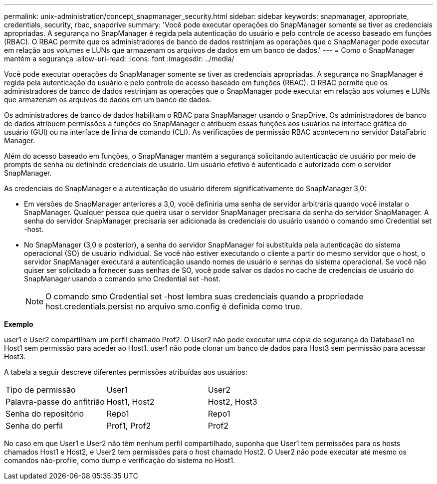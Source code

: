 ---
permalink: unix-administration/concept_snapmanager_security.html 
sidebar: sidebar 
keywords: snapmanager, appropriate, credentials, security, rbac, snapdrive 
summary: 'Você pode executar operações do SnapManager somente se tiver as credenciais apropriadas. A segurança no SnapManager é regida pela autenticação do usuário e pelo controle de acesso baseado em funções (RBAC). O RBAC permite que os administradores de banco de dados restrinjam as operações que o SnapManager pode executar em relação aos volumes e LUNs que armazenam os arquivos de dados em um banco de dados.' 
---
= Como o SnapManager mantém a segurança
:allow-uri-read: 
:icons: font
:imagesdir: ../media/


[role="lead"]
Você pode executar operações do SnapManager somente se tiver as credenciais apropriadas. A segurança no SnapManager é regida pela autenticação do usuário e pelo controle de acesso baseado em funções (RBAC). O RBAC permite que os administradores de banco de dados restrinjam as operações que o SnapManager pode executar em relação aos volumes e LUNs que armazenam os arquivos de dados em um banco de dados.

Os administradores de banco de dados habilitam o RBAC para SnapManager usando o SnapDrive. Os administradores de banco de dados atribuem permissões a funções do SnapManager e atribuem essas funções aos usuários na interface gráfica do usuário (GUI) ou na interface de linha de comando (CLI). As verificações de permissão RBAC acontecem no servidor DataFabric Manager.

Além do acesso baseado em funções, o SnapManager mantém a segurança solicitando autenticação de usuário por meio de prompts de senha ou definindo credenciais de usuário. Um usuário efetivo é autenticado e autorizado com o servidor SnapManager.

As credenciais do SnapManager e a autenticação do usuário diferem significativamente do SnapManager 3,0:

* Em versões do SnapManager anteriores a 3,0, você definiria uma senha de servidor arbitrária quando você instalar o SnapManager. Qualquer pessoa que queira usar o servidor SnapManager precisaria da senha do servidor SnapManager. A senha do servidor SnapManager precisaria ser adicionada às credenciais do usuário usando o comando smo Credential set -host.
* No SnapManager (3,0 e posterior), a senha do servidor SnapManager foi substituída pela autenticação do sistema operacional (SO) de usuário individual. Se você não estiver executando o cliente a partir do mesmo servidor que o host, o servidor SnapManager executará a autenticação usando nomes de usuário e senhas do sistema operacional. Se você não quiser ser solicitado a fornecer suas senhas de SO, você pode salvar os dados no cache de credenciais de usuário do SnapManager usando o comando smo Credential set -host.
+

NOTE: O comando smo Credential set -host lembra suas credenciais quando a propriedade host.credentials.persist no arquivo smo.config é definida como true.



*Exemplo*

user1 e User2 compartilham um perfil chamado Prof2. O User2 não pode executar uma cópia de segurança do Database1 no Host1 sem permissão para aceder ao Host1. user1 não pode clonar um banco de dados para Host3 sem permissão para acessar Host3.

A tabela a seguir descreve diferentes permissões atribuídas aos usuários:

|===


| Tipo de permissão | User1 | User2 


 a| 
Palavra-passe do anfitrião
 a| 
Host1, Host2
 a| 
Host2, Host3



 a| 
Senha do repositório
 a| 
Repo1
 a| 
Repo1



 a| 
Senha do perfil
 a| 
Prof1, Prof2
 a| 
Prof2

|===
No caso em que User1 e User2 não têm nenhum perfil compartilhado, suponha que User1 tem permissões para os hosts chamados Host1 e Host2, e User2 tem permissões para o host chamado Host2. O User2 não pode executar até mesmo os comandos não-profile, como dump e verificação do sistema no Host1.
